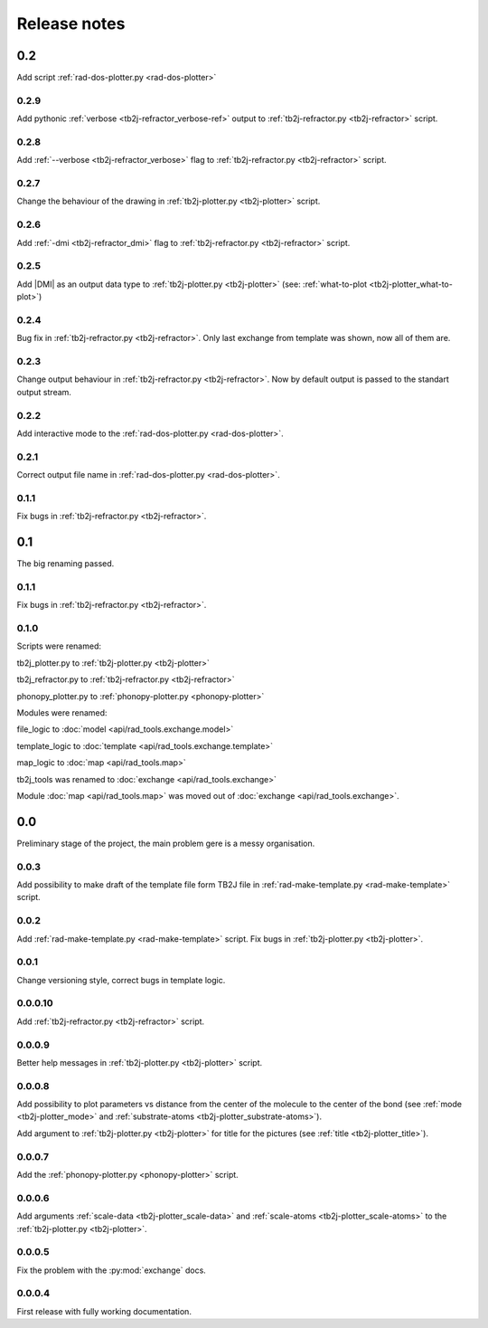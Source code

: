 *************
Release notes
*************

0.2
===
Add script :ref:`rad-dos-plotter.py <rad-dos-plotter>`

0.2.9
-----
Add pythonic :ref:`verbose <tb2j-refractor_verbose-ref>` output
to :ref:`tb2j-refractor.py <tb2j-refractor>` script.

0.2.8
-----
Add :ref:`--verbose <tb2j-refractor_verbose>` flag
to :ref:`tb2j-refractor.py <tb2j-refractor>` script.

0.2.7
-----
Change the behaviour of the drawing in 
:ref:`tb2j-plotter.py <tb2j-plotter>` script.

0.2.6
-----
Add :ref:`-dmi <tb2j-refractor_dmi>` flag
to :ref:`tb2j-refractor.py <tb2j-refractor>` script.

0.2.5
-----
Add \|DMI\| as an output data type to :ref:`tb2j-plotter.py <tb2j-plotter>` 
(see: :ref:`what-to-plot <tb2j-plotter_what-to-plot>`)

0.2.4
-----
Bug fix in :ref:`tb2j-refractor.py <tb2j-refractor>`. 
Only last exchange from template was shown, now all of them are.

0.2.3
-----
Change output behaviour in :ref:`tb2j-refractor.py <tb2j-refractor>`.
Now by default output is passed to the standart output stream.


0.2.2
-----
Add interactive mode to the :ref:`rad-dos-plotter.py <rad-dos-plotter>`.

0.2.1
-----

Correct output file name in :ref:`rad-dos-plotter.py <rad-dos-plotter>`.

0.1.1
-----
Fix bugs in :ref:`tb2j-refractor.py <tb2j-refractor>`.

0.1
===
The big renaming passed.

0.1.1
-----
Fix bugs in :ref:`tb2j-refractor.py <tb2j-refractor>`.

0.1.0
-----
Scripts were renamed:

tb2j_plotter.py to :ref:`tb2j-plotter.py <tb2j-plotter>`

tb2j_refractor.py to :ref:`tb2j-refractor.py <tb2j-refractor>`

phonopy_plotter.py to :ref:`phonopy-plotter.py <phonopy-plotter>`

Modules were renamed:

file_logic to :doc:`model <api/rad_tools.exchange.model>`

template_logic to :doc:`template <api/rad_tools.exchange.template>`

map_logic to :doc:`map <api/rad_tools.map>`

tb2j_tools was renamed to :doc:`exchange <api/rad_tools.exchange>`

Module :doc:`map <api/rad_tools.map>` was moved out of 
:doc:`exchange <api/rad_tools.exchange>`.


0.0
===
Preliminary stage of the project, the main problem gere is a messy organisation.

0.0.3
-----
Add possibility to make draft of the template file form TB2J file in
:ref:`rad-make-template.py <rad-make-template>` script.

0.0.2
-----
Add :ref:`rad-make-template.py <rad-make-template>` script. 
Fix bugs in :ref:`tb2j-plotter.py <tb2j-plotter>`.

0.0.1
-----
Change versioning style, correct bugs in template logic.


0.0.0.10
--------
Add :ref:`tb2j-refractor.py <tb2j-refractor>` script.

0.0.0.9
-------
Better help messages in :ref:`tb2j-plotter.py <tb2j-plotter>` script.

0.0.0.8
-------
Add possibility to plot parameters vs distance from the center of the molecule
to the center of the bond (see 
:ref:`mode <tb2j-plotter_mode>` and 
:ref:`substrate-atoms <tb2j-plotter_substrate-atoms>`).

Add argument to :ref:`tb2j-plotter.py <tb2j-plotter>` for title for the pictures 
(see :ref:`title <tb2j-plotter_title>`).

0.0.0.7
-------
Add the :ref:`phonopy-plotter.py <phonopy-plotter>` script.

0.0.0.6
-------
Add arguments :ref:`scale-data <tb2j-plotter_scale-data>` and 
:ref:`scale-atoms <tb2j-plotter_scale-atoms>` to the 
:ref:`tb2j-plotter.py <tb2j-plotter>`.

0.0.0.5
-------
Fix the problem with the :py:mod:`exchange` docs. 

0.0.0.4
-------
First release with fully working documentation.
